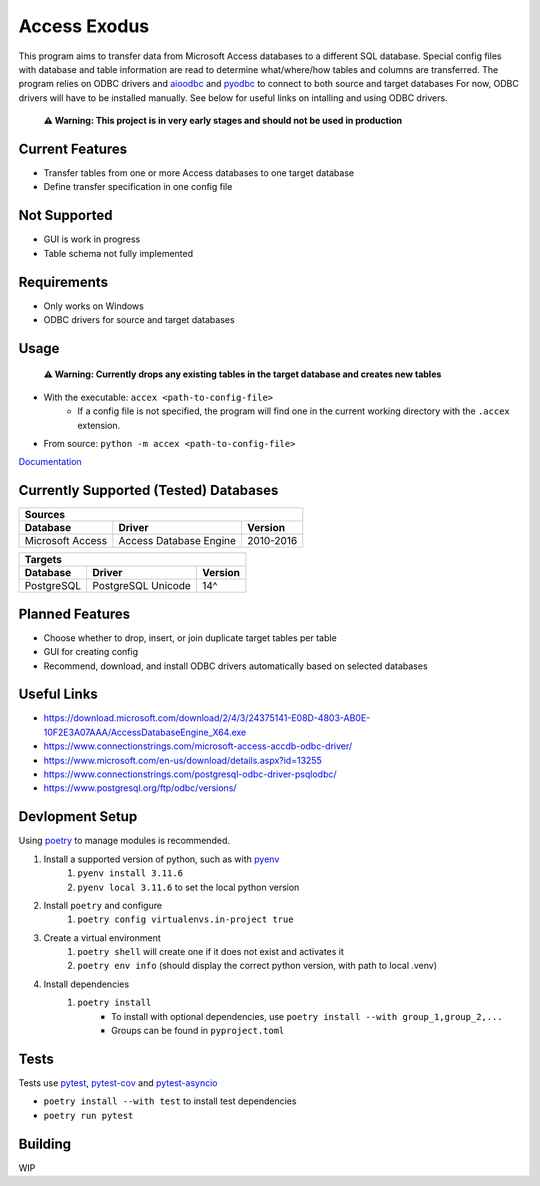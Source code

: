 Access Exodus
=============

.. image:: https://img.shields.io/github/actions/workflow/status/matthewchen146/access-exodus/tests.yml?label=tests
   :target: https://github.com/matthewchen146/access-exodus/actions/workflows/tests.yml
   :alt: Tests Status
.. image:: https://raw.githubusercontent.com/matthewchen146/access-exodus/assets/assets/badges/tests-badge.svg
   :target: https://github.com/matthewchen146/access-exodus/actions/workflows/tests.yml
   :alt: Tests Count
.. image:: https://raw.githubusercontent.com/matthewchen146/access-exodus/assets/assets/badges/coverage-badge.svg
   :target: https://github.com/matthewchen146/access-exodus/actions/workflows/tests.yml
   :alt: Tests Coverage
.. image:: https://img.shields.io/github/actions/workflow/status/matthewchen146/access-exodus/docs.yml?label=docs
   :target: https://github.com/matthewchen146/access-exodus/actions/workflows/docs.yml
   :alt: Docs Status

This program aims to transfer data from Microsoft Access databases to a different SQL database.
Special config files with database and table information are read to determine what/where/how tables and columns are transferred.
The program relies on ODBC drivers and `aioodbc <https://github.com/aio-libs/aioodbc>`_ and `pyodbc <https://github.com/mkleehammer/pyodbc>`_ to connect to both source and target databases
For now, ODBC drivers will have to be installed manually.
See below for useful links on intalling and using ODBC drivers.

    **⚠ Warning: This project is in very early stages and should not be used in production**

Current Features
----------------

- Transfer tables from one or more Access databases to one target database
- Define transfer specification in one config file

Not Supported
-------------

- GUI is work in progress
- Table schema not fully implemented

Requirements
------------

- Only works on Windows
- ODBC drivers for source and target databases

Usage
-----

    **⚠ Warning: Currently drops any existing tables in the target database and creates new tables**

- With the executable: ``accex <path-to-config-file>``
    - If a config file is not specified, the program will find one in the current working directory with the ``.accex`` extension.
- From source: ``python -m accex <path-to-config-file>``

`Documentation <https://matthewchen146.github.io/access-exodus/>`_

Currently Supported (Tested) Databases
--------------------------------------

+------------------+------------------------+-----------+
| Sources                                               |
+------------------+------------------------+-----------+
| Database         | Driver                 | Version   |
+==================+========================+===========+
| Microsoft Access | Access Database Engine | 2010-2016 |
+------------------+------------------------+-----------+

+------------+--------------------+---------+
| Targets                                   |
+------------+--------------------+---------+
| Database   | Driver             | Version |
+============+====================+=========+
| PostgreSQL | PostgreSQL Unicode | 14^     |
+------------+--------------------+---------+

Planned Features
----------------

- Choose whether to drop, insert, or join duplicate target tables per table
- GUI for creating config
- Recommend, download, and install ODBC drivers automatically based on selected databases

Useful Links
------------

- https://download.microsoft.com/download/2/4/3/24375141-E08D-4803-AB0E-10F2E3A07AAA/AccessDatabaseEngine_X64.exe
- https://www.connectionstrings.com/microsoft-access-accdb-odbc-driver/
- https://www.microsoft.com/en-us/download/details.aspx?id=13255
- https://www.connectionstrings.com/postgresql-odbc-driver-psqlodbc/
- https://www.postgresql.org/ftp/odbc/versions/

Devlopment Setup
----------------

Using `poetry <https://python-poetry.org/>`_ to manage modules is recommended.

1. Install a supported version of python, such as with `pyenv <https://github.com/pyenv/pyenv>`_
    1. ``pyenv install 3.11.6``
    2. ``pyenv local 3.11.6`` to set the local python version
2. Install ``poetry`` and configure
    1. ``poetry config virtualenvs.in-project true``
3. Create a virtual environment
    1. ``poetry shell`` will create one if it does not exist and activates it
    2. ``poetry env info`` (should display the correct python version, with path to local .venv)
4. Install dependencies
    1. ``poetry install``
        - To install with optional dependencies, use ``poetry install --with group_1,group_2,...``
        - Groups can be found in ``pyproject.toml``

Tests
-----

Tests use `pytest <https://github.com/pytest-dev/pytest/>`_, `pytest-cov <https://github.com/pytest-dev/pytest-cov>`_ and `pytest-asyncio <https://github.com/pytest-dev/pytest-asyncio>`_

- ``poetry install --with test`` to install test dependencies
- ``poetry run pytest``

Building
--------

WIP
